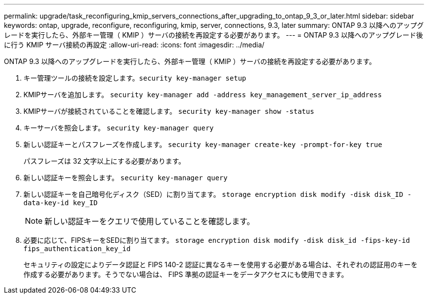 ---
permalink: upgrade/task_reconfiguring_kmip_servers_connections_after_upgrading_to_ontap_9_3_or_later.html 
sidebar: sidebar 
keywords: ontap, upgrade, reconfigure, reconfiguring, kmip, server, connections, 9.3, later 
summary: ONTAP 9.3 以降へのアップグレードを実行したら、外部キー管理（ KMIP ）サーバの接続を再設定する必要があります。 
---
= ONTAP 9.3 以降へのアップグレード後に行う KMIP サーバ接続の再設定
:allow-uri-read: 
:icons: font
:imagesdir: ../media/


[role="lead"]
ONTAP 9.3 以降へのアップグレードを実行したら、外部キー管理（ KMIP ）サーバの接続を再設定する必要があります。

. キー管理ツールの接続を設定します。``security key-manager setup``
. KMIPサーバを追加します。 `security key-manager add -address key_management_server_ip_address`
. KMIPサーバが接続されていることを確認します。 `security key-manager show -status`
. キーサーバを照会します。 `security key-manager query`
. 新しい認証キーとパスフレーズを作成します。 `security key-manager create-key -prompt-for-key true`
+
パスフレーズは 32 文字以上にする必要があります。

. 新しい認証キーを照会します。 `security key-manager query`
. 新しい認証キーを自己暗号化ディスク（SED）に割り当てます。 `storage encryption disk modify -disk disk_ID -data-key-id key_ID`
+

NOTE: 新しい認証キーをクエリで使用していることを確認します。

. 必要に応じて、FIPSキーをSEDに割り当てます。 `storage encryption disk modify -disk disk_id -fips-key-id fips_authentication_key_id`
+
セキュリティの設定によりデータ認証と FIPS 140-2 認証に異なるキーを使用する必要がある場合は、それぞれの認証用のキーを作成する必要があります。そうでない場合は、 FIPS 準拠の認証キーをデータアクセスにも使用できます。


